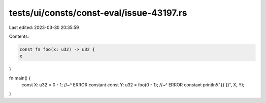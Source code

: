 tests/ui/consts/const-eval/issue-43197.rs
=========================================

Last edited: 2023-03-30 20:35:59

Contents:

.. code-block:: rs

    const fn foo(x: u32) -> u32 {
    x
}

fn main() {
    const X: u32 = 0 - 1;
    //~^ ERROR constant
    const Y: u32 = foo(0 - 1);
    //~^ ERROR constant
    println!("{} {}", X, Y);
}


